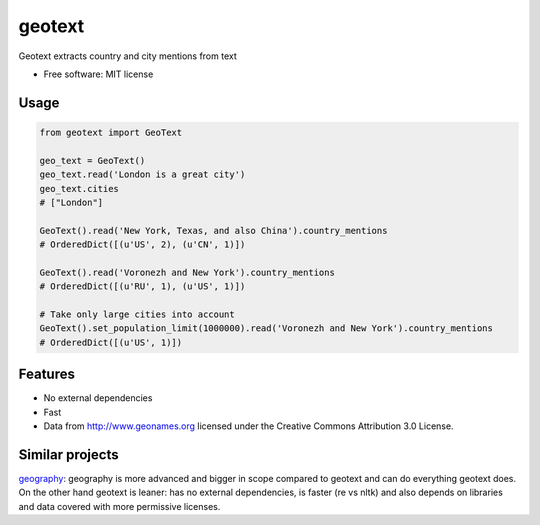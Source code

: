 ===============================
geotext
===============================

Geotext extracts country and city mentions from text

* Free software: MIT license

Usage
-----
.. code-block:: python

        from geotext import GeoText

        geo_text = GeoText()
        geo_text.read('London is a great city')
        geo_text.cities
        # ["London"]

        GeoText().read('New York, Texas, and also China').country_mentions
        # OrderedDict([(u'US', 2), (u'CN', 1)])

        GeoText().read('Voronezh and New York').country_mentions
        # OrderedDict([(u'RU', 1), (u'US', 1)])

        # Take only large cities into account
        GeoText().set_population_limit(1000000).read('Voronezh and New York').country_mentions
        # OrderedDict([(u'US', 1)])

Features
--------
- No external dependencies
- Fast
- Data from http://www.geonames.org licensed under the Creative Commons Attribution 3.0 License.

Similar projects
----------------
`geography
<https://github.com/ushahidi/geograpy>`_: geography is more advanced and bigger in scope compared to geotext and can do everything geotext does. On the other hand geotext is leaner: has no external dependencies, is faster (re vs nltk) and also depends on libraries and data covered with more permissive licenses.
